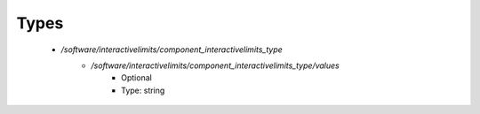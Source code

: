
Types
-----

 - `/software/interactivelimits/component_interactivelimits_type`
    - `/software/interactivelimits/component_interactivelimits_type/values`
        - Optional
        - Type: string
